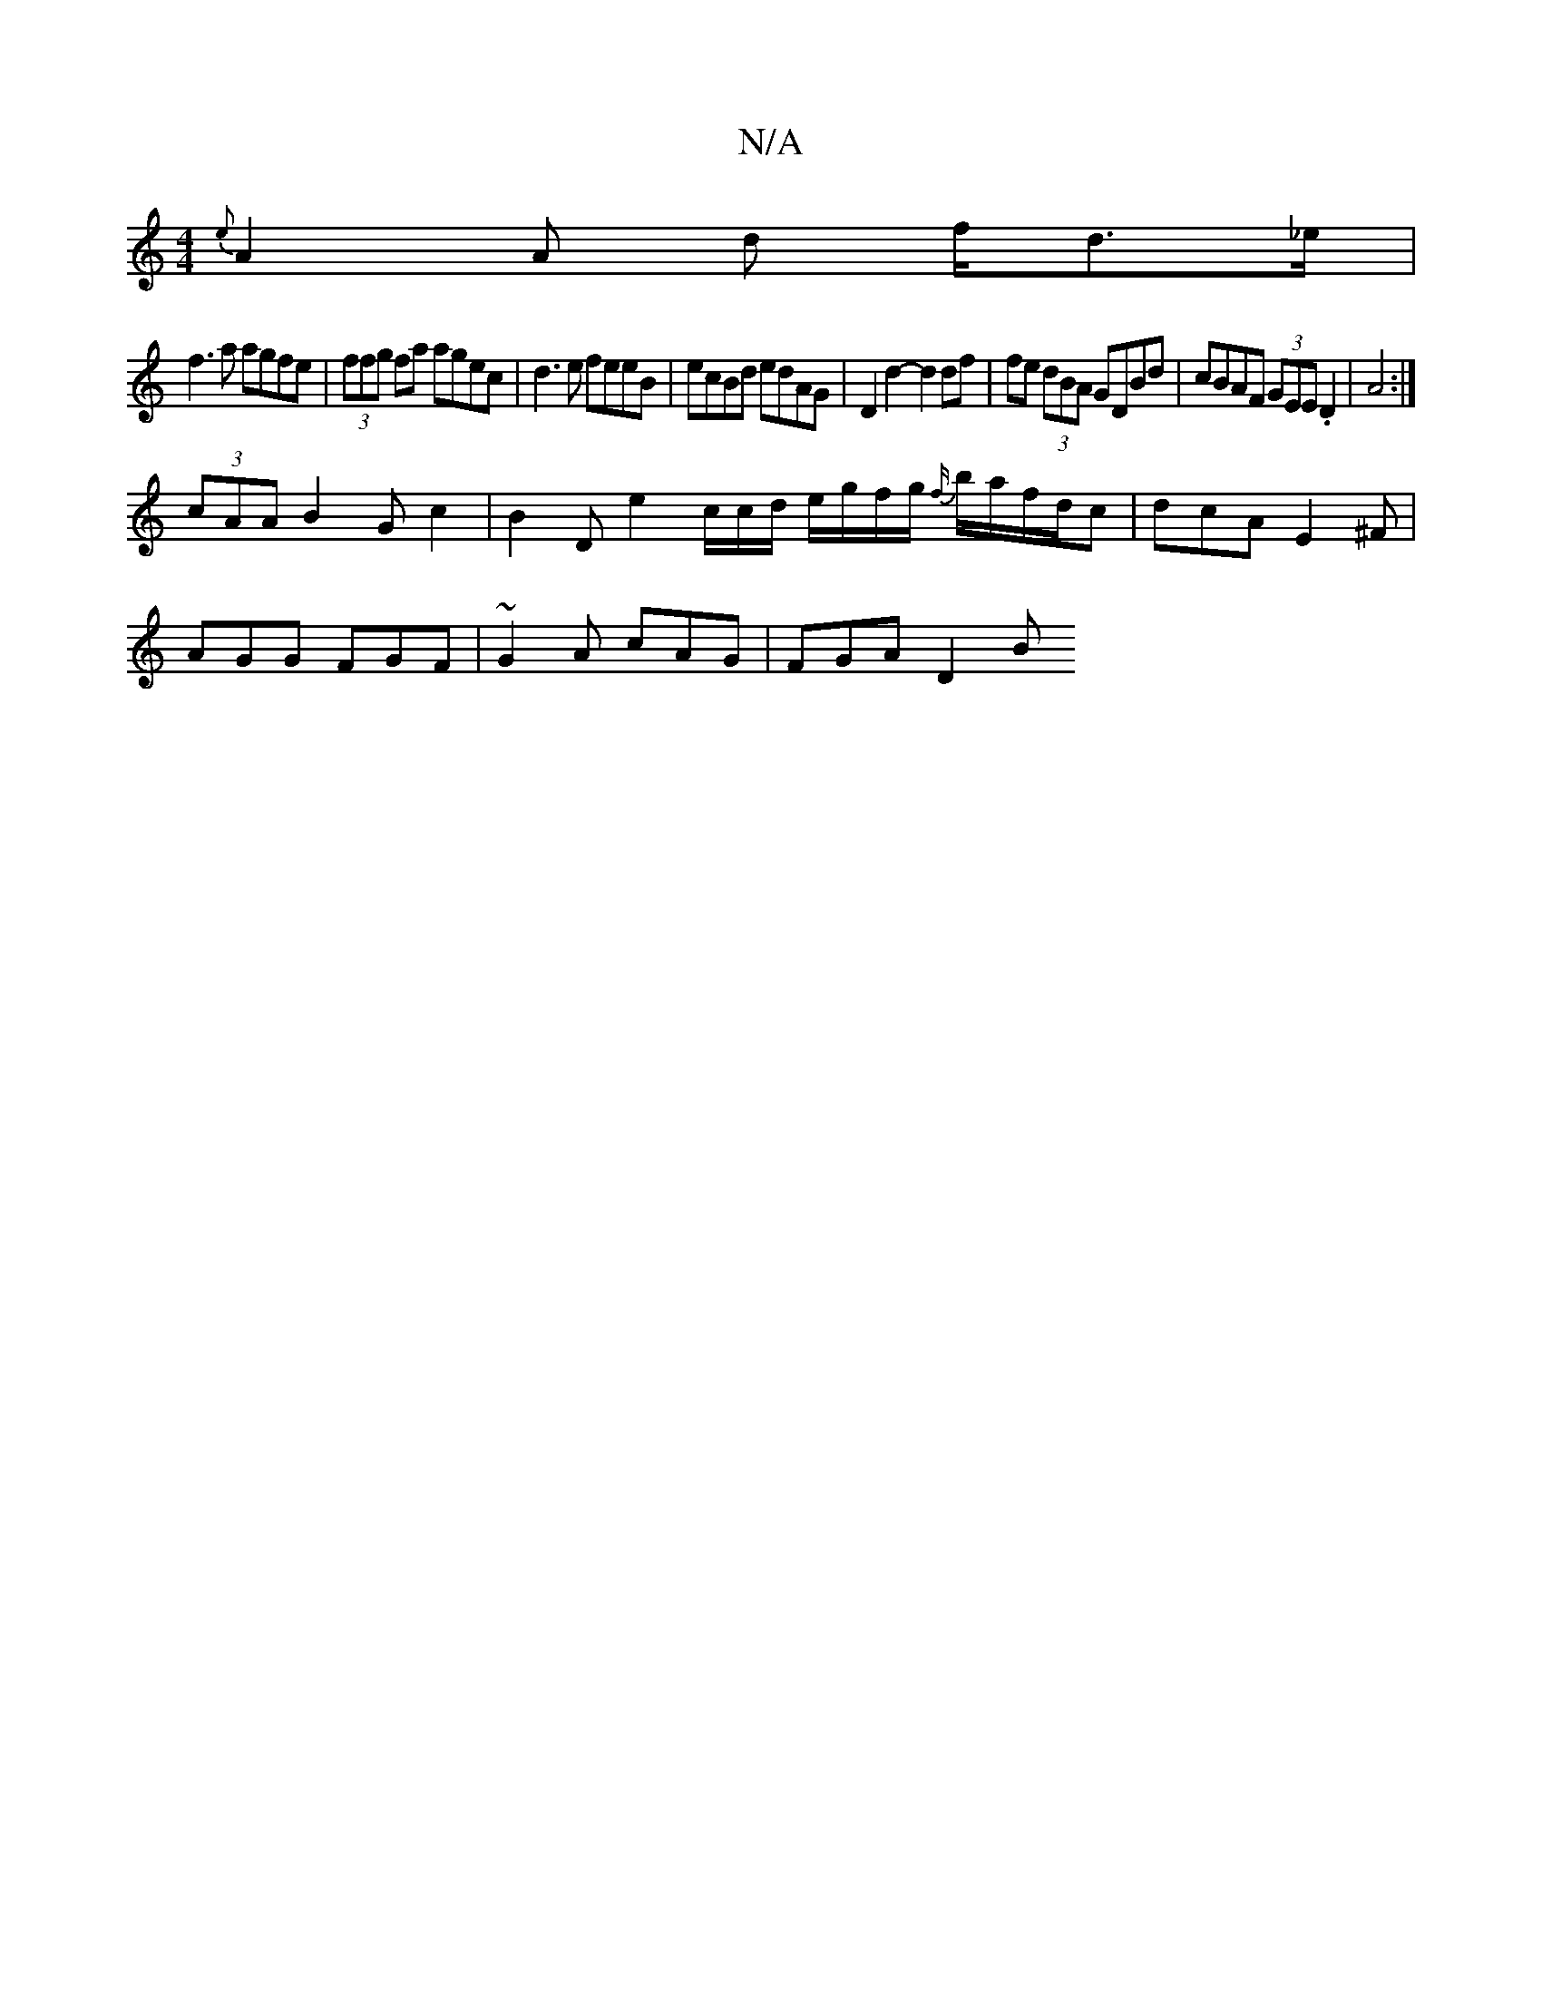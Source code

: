 X:1
T:N/A
M:4/4
R:N/A
K:Cmajor
{e}A2A d f/d>_e|
f3a agfe|(3ffg fa agec|d3e feeB|ecBd edAG|D2d2-d2 df|fe (3dBA GDBd | cBAF (3GEE .D2 | A4 :|
(3cAA B2 G c2 | B2 D e2 c/2c/2d/ e/g/f/g/ {f/}b/a/f/d/c|dcA E2^F|
AGG FGF|~G2A cAG|FGA D2 B